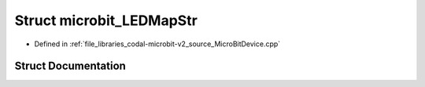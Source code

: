 .. _exhale_struct_structcodal_1_1microbit__LEDMapStr:

Struct microbit_LEDMapStr
=========================

- Defined in :ref:`file_libraries_codal-microbit-v2_source_MicroBitDevice.cpp`


Struct Documentation
--------------------


.. doxygenstruct:: codal::microbit_LEDMapStr
   :members:
   :protected-members:
   :undoc-members:
